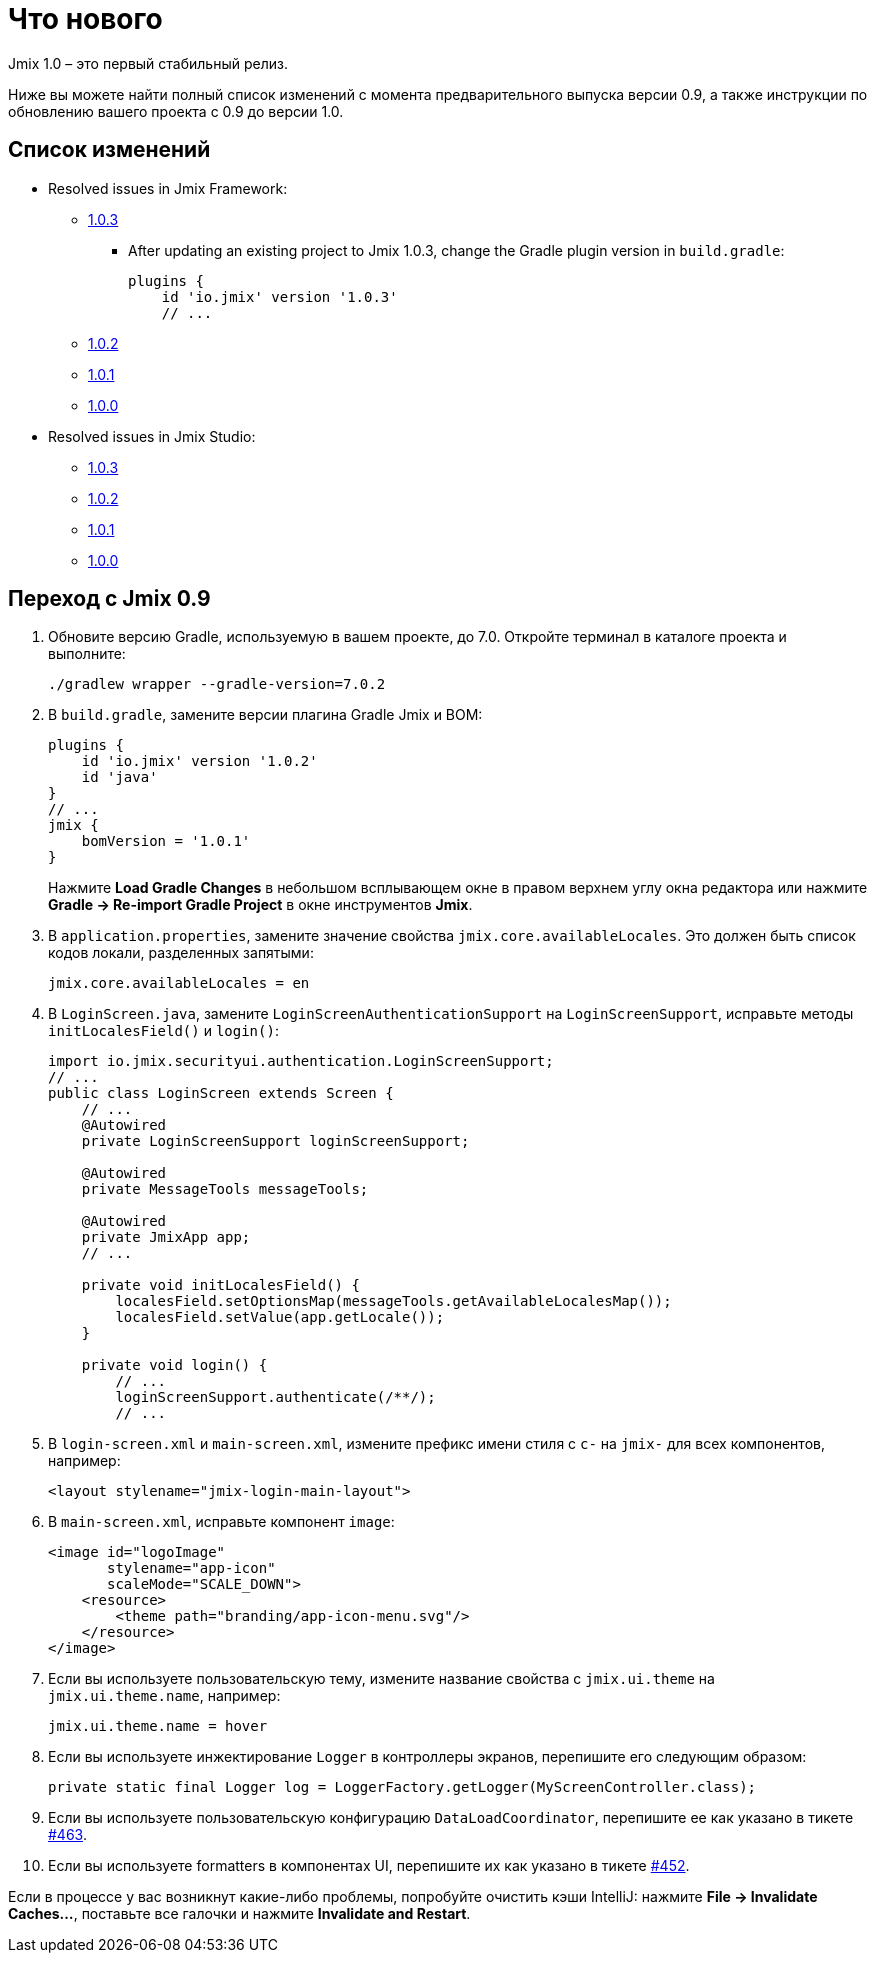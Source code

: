 = Что нового

Jmix 1.0 – это первый стабильный релиз.

Ниже вы можете найти полный список изменений с момента предварительного выпуска версии 0.9, а также инструкции по обновлению вашего проекта с 0.9 до версии 1.0.

[[changelog]]
== Список изменений

* Resolved issues in Jmix Framework:

** xref:release_1.0.3.adoc[1.0.3]
*** After updating an existing project to Jmix 1.0.3, change the Gradle plugin version in `build.gradle`:
+
[source,groovy]
----
plugins {
    id 'io.jmix' version '1.0.3'
    // ...
----

** xref:release_1.0.2.adoc[1.0.2]

** xref:release_1.0.1.adoc[1.0.1]

** xref:release_1.0.0.adoc[1.0.0]

* Resolved issues in Jmix Studio:

** https://youtrack.jmix.io/issues/JST?q=Fixed%20in%20builds:%201.0.3[1.0.3^]

** https://youtrack.jmix.io/issues/JST?q=Fixed%20in%20builds:%201.0.2[1.0.2^]

** https://youtrack.jmix.io/issues/JST?q=Fixed%20in%20builds:%201.0.1[1.0.1^]

** https://youtrack.jmix.io/issues/JST?q=Fixed%20in%20builds:%201.0.0[1.0.0^]

[[upgrade-from-0.9]]
== Переход с Jmix 0.9

. Обновите версию Gradle, используемую в вашем проекте, до 7.0. Откройте терминал в каталоге проекта и выполните:
+
[source,shell script]
----
./gradlew wrapper --gradle-version=7.0.2
----

. В `build.gradle`, замените версии плагина Gradle Jmix и BOM:
+
[source,groovy]
----
plugins {
    id 'io.jmix' version '1.0.2'
    id 'java'
}
// ...
jmix {
    bomVersion = '1.0.1'
}
----
+
Нажмите *Load Gradle Changes* в небольшом всплывающем окне в правом верхнем углу окна редактора или нажмите *Gradle -> Re-import Gradle Project* в окне инструментов *Jmix*.

. В `application.properties`, замените значение свойства `jmix.core.availableLocales`. Это должен быть список кодов локали, разделенных запятыми:
+
[source,properties]
----
jmix.core.availableLocales = en
----

. В `LoginScreen.java`, замените `LoginScreenAuthenticationSupport` на `LoginScreenSupport`, исправьте методы `initLocalesField()` и `login()`:
+
[source,java]
----
import io.jmix.securityui.authentication.LoginScreenSupport;
// ...
public class LoginScreen extends Screen {
    // ...
    @Autowired
    private LoginScreenSupport loginScreenSupport;

    @Autowired
    private MessageTools messageTools;

    @Autowired
    private JmixApp app;
    // ...

    private void initLocalesField() {
        localesField.setOptionsMap(messageTools.getAvailableLocalesMap());
        localesField.setValue(app.getLocale());
    }

    private void login() {
        // ...
        loginScreenSupport.authenticate(/**/);
        // ...
----

. В `login-screen.xml` и `main-screen.xml`, измените префикс имени стиля c `c-` на `jmix-` для всех компонентов, например:
+
[source,xml]
----
<layout stylename="jmix-login-main-layout">
----

. В `main-screen.xml`, исправьте компонент `image`:
+
[source,xml]
----
<image id="logoImage"
       stylename="app-icon"
       scaleMode="SCALE_DOWN">
    <resource>
        <theme path="branding/app-icon-menu.svg"/>
    </resource>
</image>
----

. Если вы используете пользовательскую тему, измените название свойства с `jmix.ui.theme` на `jmix.ui.theme.name`, например:
+
[source,properties]
----
jmix.ui.theme.name = hover
----

. Если вы используете инжектирование `Logger` в контроллеры экранов, перепишите его следующим образом:
+
[source,java]
----
private static final Logger log = LoggerFactory.getLogger(MyScreenController.class);
----

. Если вы используете пользовательскую конфигурацию `DataLoadCoordinator`, перепишите ее как указано в тикете https://github.com/haulmont/jmix-ui/issues/463[#463^].

. Если вы используете formatters в компонентах UI, перепишите их как указано в тикете https://github.com/Haulmont/jmix-ui/issues/452[#452^].

Если в процессе у вас возникнут какие-либо проблемы, попробуйте очистить кэши IntelliJ: нажмите *File -> Invalidate Caches...*, поставьте все галочки и нажмите *Invalidate and Restart*.

// todo versioning policy?